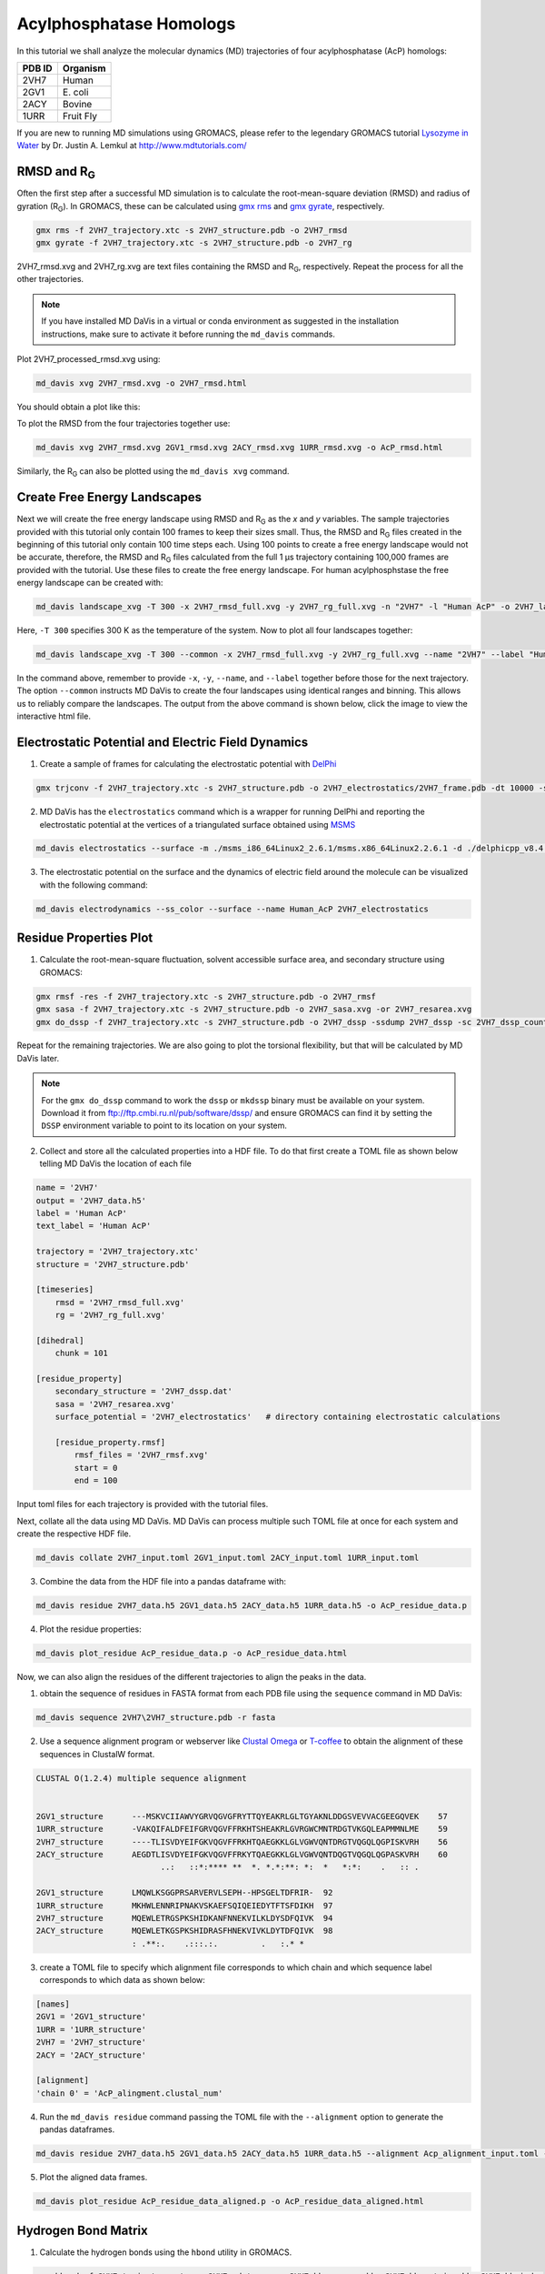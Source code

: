 Acylphosphatase Homologs
========================

In this tutorial we shall analyze the molecular dynamics (MD) trajectories of four acylphosphatase (AcP) homologs:

+------------+-----------+
| PDB ID     | Organism  |
+============+===========+
| 2VH7       | Human     |
+------------+-----------+
| 2GV1       | E\. coli  |
+------------+-----------+
| 2ACY       | Bovine    |
+------------+-----------+
| 1URR       | Fruit Fly |
+------------+-----------+

If you are new to running MD simulations using GROMACS, please refer to the legendary GROMACS tutorial `Lysozyme in Water <http://www.mdtutorials.com/gmx/lysozyme/index.html>`_ by Dr. Justin A. Lemkul at http://www.mdtutorials.com/

RMSD and R\ :sub:`G`\
---------------------
Often the first step after a successful MD simulation is to calculate the root-mean-square deviation (RMSD) and radius of gyration (R\ :sub:`G`\ ). In GROMACS, these can be calculated using `gmx rms`_ and `gmx gyrate`_, respectively.

.. code-block:: bash

    gmx rms -f 2VH7_trajectory.xtc -s 2VH7_structure.pdb -o 2VH7_rmsd
    gmx gyrate -f 2VH7_trajectory.xtc -s 2VH7_structure.pdb -o 2VH7_rg

2VH7_rmsd.xvg and 2VH7_rg.xvg are text files containing the RMSD and R\ :sub:`G`\ , respectively. Repeat the process for all the other trajectories.

.. note:: If you have installed MD DaVis in a virtual or conda environment as suggested in the installation instructions, make sure to activate it before running the ``md_davis`` commands.

Plot 2VH7_processed_rmsd.xvg using:

.. code-block:: bash

    md_davis xvg 2VH7_rmsd.xvg -o 2VH7_rmsd.html

You should obtain a plot like this:

To plot the RMSD from the four trajectories together use:

.. code-block:: bash

    md_davis xvg 2VH7_rmsd.xvg 2GV1_rmsd.xvg 2ACY_rmsd.xvg 1URR_rmsd.xvg -o AcP_rmsd.html

.. image:: /_static/AcP_rmsd.png
    :target: AcP_rmsd.html

Similarly, the R\ :sub:`G`\  can also be plotted using the ``md_davis xvg`` command.

Create Free Energy Landscapes
-----------------------------
Next we will create the free energy landscape using RMSD and R\ :sub:`G`\  as the `x` and `y` variables. The sample trajectories provided with this tutorial only contain 100 frames to keep their sizes small. Thus, the RMSD and R\ :sub:`G`\  files created in the beginning of this tutorial only contain 100 time steps each. Using 100 points to create a free energy landscape would not be accurate, therefore, the RMSD and R\ :sub:`G`\  files calculated from the full 1 μs trajectory containing 100,000 frames are provided with the tutorial. Use these files to create the  free energy landscape. For human acylphosphstase the free energy landscape can be created with:

.. code-block:: bash

    md_davis landscape_xvg -T 300 -x 2VH7_rmsd_full.xvg -y 2VH7_rg_full.xvg -n "2VH7" -l "Human AcP" -o 2VH7_landscape.html

Here, ``-T 300`` specifies 300 K as the temperature of the system. Now to plot all four landscapes together:

.. code-block:: bash

    md_davis landscape_xvg -T 300 --common -x 2VH7_rmsd_full.xvg -y 2VH7_rg_full.xvg --name "2VH7" --label "Human AcP" -x 2GV1_rmsd_full.xvg -y 2GV1_rg_full.xvg --name "2GV1" --label "E. coli AcP" -x 2ACY_rmsd_full.xvg -y 2ACY_rg_full.xvg --name "2ACY" --label "Bovine AcP" -x 1URR_rmsd_full.xvg -y 1URR_rg_full.xvg --name "1URR" --label "Fruit Fly AcP" -o AcP_FEL.html

In the command above, remember to provide ``-x``, ``-y``, ``--name``, and  ``--label`` together before those for the next trajectory. The option ``--common`` instructs MD DaVis to create the four landscapes using identical ranges and binning. This allows us to reliably compare the landscapes. The output from the above command is shown below, click the image to view the interactive html file.

.. image:: /_static/AcP_FEL.png
   :target: AcP_FEL.html

Electrostatic Potential and Electric Field Dynamics
---------------------------------------------------

1. Create a sample of frames for calculating the electrostatic potential with `DelPhi <http://compbio.clemson.edu/delphi>`_

.. code-block:: bash

    gmx trjconv -f 2VH7_trajectory.xtc -s 2VH7_structure.pdb -o 2VH7_electrostatics/2VH7_frame.pdb -dt 10000 -sep

2. MD DaVis has the ``electrostatics`` command which is a wrapper for running DelPhi and reporting the electrostatic potential at the vertices of a triangulated surface obtained using `MSMS <http://mgl.scripps.edu/people/sanner/html/msms_home.html>`_

.. code-block:: bash

    md_davis electrostatics --surface -m ./msms_i86_64Linux2_2.6.1/msms.x86_64Linux2.2.6.1 -d ./delphicpp_v8.4.5_serial -o 2VH7_electrostatics/ 2VH7_electrostatics/2VH7_frame*.pdb

3. The electrostatic potential on the surface and the dynamics of electric field around the molecule can be visualized with the following command:

.. code-block:: bash

    md_davis electrodynamics --ss_color --surface --name Human_AcP 2VH7_electrostatics


Residue Properties Plot
-----------------------

1. Calculate the root-mean-square fluctuation, solvent accessible surface area, and secondary structure using GROMACS:

.. code-block:: bash

    gmx rmsf -res -f 2VH7_trajectory.xtc -s 2VH7_structure.pdb -o 2VH7_rmsf
    gmx sasa -f 2VH7_trajectory.xtc -s 2VH7_structure.pdb -o 2VH7_sasa.xvg -or 2VH7_resarea.xvg
    gmx do_dssp -f 2VH7_trajectory.xtc -s 2VH7_structure.pdb -o 2VH7_dssp -ssdump 2VH7_dssp -sc 2VH7_dssp_count

Repeat for the remaining trajectories. We are also going to plot the torsional flexibility, but that will be calculated by MD DaVis later.

.. note:: For the ``gmx do_dssp`` command to work the ``dssp`` or ``mkdssp`` binary must be available on your system. Download it from ftp://ftp.cmbi.ru.nl/pub/software/dssp/ and ensure GROMACS can find it by setting the ``DSSP`` environment variable to point to its location on your system.

2. Collect and store all the calculated properties into a HDF file. To do that first create a TOML file as shown below telling MD DaVis the location of each file

.. code-block:: toml

    name = '2VH7'
    output = '2VH7_data.h5'
    label = 'Human AcP'
    text_label = 'Human AcP'

    trajectory = '2VH7_trajectory.xtc'
    structure = '2VH7_structure.pdb'

    [timeseries]
        rmsd = '2VH7_rmsd_full.xvg'
        rg = '2VH7_rg_full.xvg'

    [dihedral]
        chunk = 101

    [residue_property]
        secondary_structure = '2VH7_dssp.dat'
        sasa = '2VH7_resarea.xvg'
        surface_potential = '2VH7_electrostatics'   # directory containing electrostatic calculations

        [residue_property.rmsf]
            rmsf_files = '2VH7_rmsf.xvg'
            start = 0
            end = 100

Input toml files for each trajectory is provided with the tutorial files.

Next, collate all the data using MD DaVis. MD DaVis can process multiple such TOML file at once for each system and create the respective HDF file.

.. code-block:: bash

    md_davis collate 2VH7_input.toml 2GV1_input.toml 2ACY_input.toml 1URR_input.toml

3. Combine the data from the HDF file into a pandas dataframe with:

.. code-block:: bash

    md_davis residue 2VH7_data.h5 2GV1_data.h5 2ACY_data.h5 1URR_data.h5 -o AcP_residue_data.p

4. Plot the residue properties:

.. code-block:: bash

    md_davis plot_residue AcP_residue_data.p -o AcP_residue_data.html

Now, we can also align the residues of the different trajectories to align the peaks in the data.

1. obtain the sequence of residues in FASTA format from each PDB file using the ``sequence`` command in MD DaVis:

.. code-block:: bash

    md_davis sequence 2VH7\2VH7_structure.pdb -r fasta

2. Use a sequence alignment program or webserver like `Clustal Omega <https://www.ebi.ac.uk/Tools/msa/clustalo/>`_ or `T-coffee <https://www.ebi.ac.uk/Tools/msa/tcoffee/>`_ to obtain the alignment of these sequences in ClustalW format.

.. code-block:: text

    CLUSTAL O(1.2.4) multiple sequence alignment


    2GV1_structure      ---MSKVCIIAWVYGRVQGVGFRYTTQYEAKRLGLTGYAKNLDDGSVEVVACGEEGQVEK	57
    1URR_structure      -VAKQIFALDFEIFGRVQGVFFRKHTSHEAKRLGVRGWCMNTRDGTVKGQLEAPMMNLME	59
    2VH7_structure      ----TLISVDYEIFGKVQGVFFRKHTQAEGKKLGLVGWVQNTDRGTVQGQLQGPISKVRH	56
    2ACY_structure      AEGDTLISVDYEIFGKVQGVFFRKYTQAEGKKLGLVGWVQNTDQGTVQGQLQGPASKVRH	60
                              ..:   ::*:**** **  *. *.*:**: *:  *   *:*:    .   :: .

    2GV1_structure      LMQWLKSGGPRSARVERVLSEPH--HPSGELTDFRIR-	92
    1URR_structure      MKHWLENNRIPNAKVSKAEFSQIQEIEDYTFTSFDIKH	97
    2VH7_structure      MQEWLETRGSPKSHIDKANFNNEKVILKLDYSDFQIVK	94
    2ACY_structure      MQEWLETKGSPKSHIDRASFHNEKVIVKLDYTDFQIVK	98
                        : .**:.    .:::.:.         .   :.* *

3. create a TOML file to specify which alignment file corresponds to which chain and which sequence label corresponds to which data as shown below:

.. code-block:: toml

    [names]
    2GV1 = '2GV1_structure'
    1URR = '1URR_structure'
    2VH7 = '2VH7_structure'
    2ACY = '2ACY_structure'

    [alignment]
    'chain 0' = 'AcP_alingment.clustal_num'

4. Run the ``md_davis residue`` command passing the TOML file with the ``--alignment`` option to generate the pandas dataframes.

.. code-block:: bash

    md_davis residue 2VH7_data.h5 2GV1_data.h5 2ACY_data.h5 1URR_data.h5 --alignment Acp_alignment_input.toml -o AcP_residue_data_aligned.p

5. Plot the aligned data frames.

.. code-block:: bash

    md_davis plot_residue AcP_residue_data_aligned.p -o AcP_residue_data_aligned.html

Hydrogen Bond Matrix
---------------------

1. Calculate the hydrogen bonds using the ``hbond`` utility in GROMACS.

.. code-block:: bash

    gmx hbond -f 2VH7_trajectory.xtc -s 2VH7_md.tpr -num 2VH7_hbnum.xvg -hbm 2VH7_hb_matrix -hbn 2VH7_hb_index

2. Open the output index file ``2VH7_hb_index.ndx`` and scroll down to find the
title of the last section containing the list of hydrogen bonds, which is ``hbonds_Protein`` in this case, as shown below:

.. code-block:: text

     1235  1243  1244  1248  1249  1260  1261  1263  1264  1280  1285  1286  1301  1302  1320
     1321  1339  1340  1356  1361  1362  1380  1381  1389  1390  1392  1393  1410  1413  1414
     1421  1424  1425  1433  1434  1436  1437  1456  1457  1468  1469  1473  1474  1492  1493
     1508  1509  1525  1530  1531
    [ hbonds_Protein ]
          9     10     35
         36     37    773
         55     56   1285
         62     63    725

3. Calculate the occurrence of each hydrogen bond:

.. code-block:: bash

    md_davis hbond -x 2VH7_hb_matrix.xpm -i 2VH7_hb_index.ndx -s 2VH7_structure.pdb -g hbonds_Protein --save_pickle 2VH7_hbonds.p

4. Plot the hydrogen bonds matrix

.. code-block:: bash

    md_davis plot_hbond --percent --total_frames 101 --cutoff 33 -o 2VH7_hbond_matrix.html 2VH7_hbonds.p

The above command plots the percentage of the H-bonds, which is calculated for each H-bond as follows:

number of frames the H-bond is observed / total number of frames * 100

The cutoff of 33 % is set to plot only those H-bonds whose occurrence is greater than 33 %.

.. _gmx rms: https://manual.gromacs.org/documentation/current/onlinehelp/gmx-rms.html
.. _gmx gyrate: https://manual.gromacs.org/documentation/current/onlinehelp/gmx-gyrate.html
